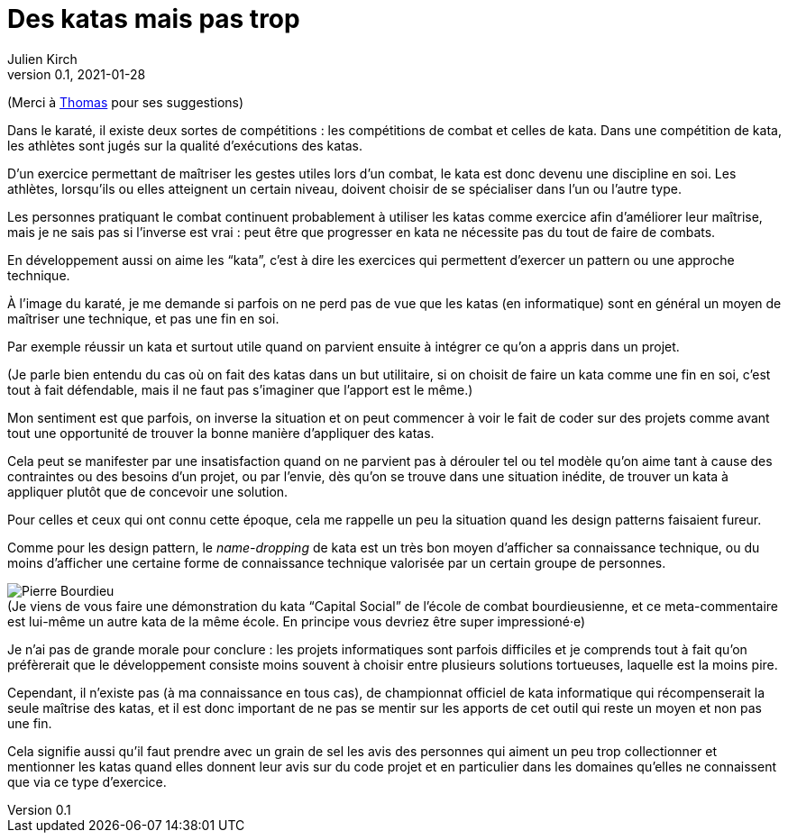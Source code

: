 = Des katas mais pas trop
Julien Kirch
v0.1, 2021-01-28
:article_lang: fr
:article_description: S'exercer dans le bac à sable ou y vivre
:article_image: cat.jpeg
:figure-caption!:

(Merci à link:https://twitter.com/thomastrace_[Thomas] pour ses suggestions)

Dans le karaté, il existe deux sortes de compétitions{nbsp}: les compétitions de combat et celles de kata.
Dans une compétition de kata, les athlètes sont jugés sur la qualité d'exécutions des katas.

D'un exercice permettant de maîtriser les gestes utiles lors d'un combat, le kata est donc devenu une discipline en soi.
Les athlètes, lorsqu'ils ou elles atteignent un certain niveau, doivent choisir de se spécialiser dans l'un ou l'autre type.

Les personnes pratiquant le combat continuent probablement à utiliser les katas comme exercice afin d'améliorer leur maîtrise, mais je ne sais pas si l'inverse est vrai{nbsp}: peut être que progresser en kata ne nécessite pas du tout de faire de combats.

En développement aussi on aime les "`kata`", c'est à dire les exercices qui permettent d'exercer un pattern ou une approche technique.

À l'image du karaté, je me demande si parfois on ne perd pas de vue que les katas (en informatique) sont en général un moyen de maîtriser une technique, et pas une fin en soi.

Par exemple réussir un kata et surtout utile quand on parvient ensuite à intégrer ce qu'on a appris dans un projet.

(Je parle bien entendu du cas où on fait des katas dans un but utilitaire, si on choisit de faire un kata comme une fin en soi, c'est tout à fait défendable, mais il ne faut pas s'imaginer que l'apport est le même.)

Mon sentiment est que parfois, on inverse la situation et on peut commencer à voir le fait de coder sur des projets comme avant tout une opportunité de trouver la bonne manière d'appliquer des katas.

Cela peut se manifester par une insatisfaction quand on ne parvient pas à dérouler tel ou tel modèle qu'on aime tant à cause des contraintes ou des besoins d'un projet, ou par l'envie, dès qu'on se trouve dans une situation inédite, de trouver un kata à appliquer plutôt que de concevoir une solution.

Pour celles et ceux qui ont connu cette époque, cela me rappelle un peu la situation quand les design patterns faisaient fureur.

Comme pour les design pattern, le _name-dropping_ de kata est un très bon moyen d'afficher sa connaissance technique, ou du moins d'afficher une certaine forme de connaissance technique valorisée par un certain groupe de personnes.

.(Je viens de vous faire une démonstration du kata "`Capital Social`" de l'école de combat bourdieusienne, et ce meta-commentaire est lui-même un autre kata de la même école. En principe vous devriez être super impressioné·e)
image::bourdieu.jpg[Pierre Bourdieu]

Je n'ai pas de grande morale pour conclure{nbsp}: les projets informatiques sont parfois difficiles et je comprends tout à fait qu'on préfèrerait que le développement consiste moins souvent à choisir entre plusieurs solutions tortueuses, laquelle est la moins pire.

Cependant, il n'existe pas (à ma connaissance en tous cas), de championnat officiel de kata informatique qui récompenserait la seule maîtrise des katas, et il est donc important de ne pas se mentir sur les apports de cet outil qui reste un moyen et non pas une fin.

Cela signifie aussi qu'il faut prendre avec un grain de sel les avis des personnes qui aiment un peu trop collectionner et mentionner les katas quand elles donnent leur avis sur du code projet et en particulier dans les domaines qu'elles ne connaissent que via ce type d'exercice.